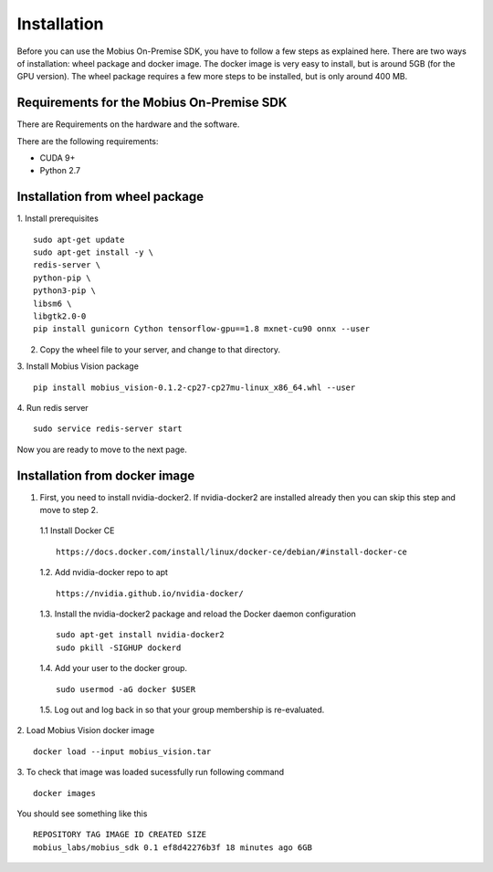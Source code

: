 Installation
==================

Before you can use the Mobius On-Premise SDK, you have to follow a few steps as explained here. There are two ways of installation: wheel package and docker image. The docker image is very easy to install, but is around 5GB (for the GPU version). The wheel package requires a few more steps to be installed, but is only around 400 MB.


Requirements for the Mobius On-Premise SDK
-----------------------------------------

There are Requirements on the hardware and the software.

There are the following requirements:

*   CUDA 9+
*   Python 2.7

Installation from wheel package
-------------------------

1. Install prerequisites
::
  sudo apt-get update
  sudo apt-get install -y \
  redis-server \
  python-pip \
  python3-pip \
  libsm6 \
  libgtk2.0-0
  pip install gunicorn Cython tensorflow-gpu==1.8 mxnet-cu90 onnx --user

2. Copy the wheel file to your server, and change to that directory.

3. Install Mobius Vision package
::
  pip install mobius_vision-0.1.2-cp27-cp27mu-linux_x86_64.whl --user

4. Run redis server
::
  sudo service redis-server start
  
Now you are ready to move to the next page.


Installation from docker image
-------------------------

1. First, you need to install nvidia-docker2. If nvidia-docker2 are installed already then you can skip this step and move to step 2.

  1.1 Install Docker CE
  :: 
    https://docs.docker.com/install/linux/docker-ce/debian/#install-docker-ce

  1.2. Add nvidia-docker repo to apt
  ::
    https://nvidia.github.io/nvidia-docker/

  1.3. Install the nvidia-docker2 package and reload the Docker daemon configuration
  ::
    sudo apt-get install nvidia-docker2
    sudo pkill -SIGHUP dockerd

  1.4. Add your user to the docker group.
  ::
    sudo usermod -aG docker $USER

  1.5. Log out and log back in so that your group membership is re-evaluated.


2. Load Mobius Vision docker image
::
  docker load --input mobius_vision.tar


3. To check that image was loaded sucessfully run following command
::
  docker images

You should see something like this
::
  REPOSITORY TAG IMAGE ID CREATED SIZE
  mobius_labs/mobius_sdk 0.1 ef8d42276b3f 18 minutes ago 6GB
